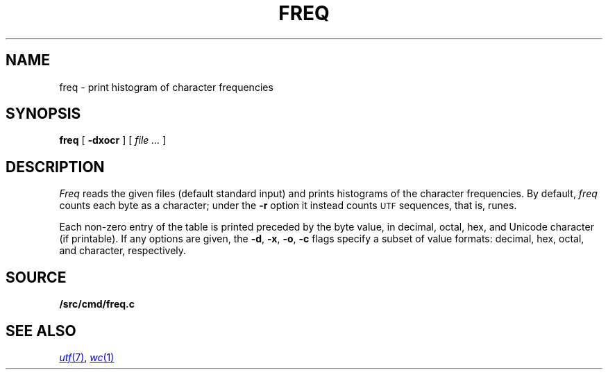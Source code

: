 .TH FREQ 1
.SH NAME
freq \- print histogram of character frequencies
.SH SYNOPSIS
.B freq
[
.B -dxocr
]
[
.I file ...
]
.SH DESCRIPTION
.I Freq
reads the given files (default standard input)
and prints histograms of the character frequencies.
By default,
.I freq
counts each byte as a character;
under the
.B -r
option it instead counts
.SM UTF
sequences, that is, runes.
.PP
Each non-zero entry of the table is printed preceded by the byte value,
in decimal, octal, hex, and
Unicode
character (if printable).
If any options are given, the
.BR -d ,
.BR -x ,
.BR -o ,
.B -c
flags specify a subset of value formats: decimal, hex, octal, and
character, respectively.
.SH SOURCE
.B \*9/src/cmd/freq.c
.SH SEE ALSO
.MR utf 7 ,
.MR wc 1
